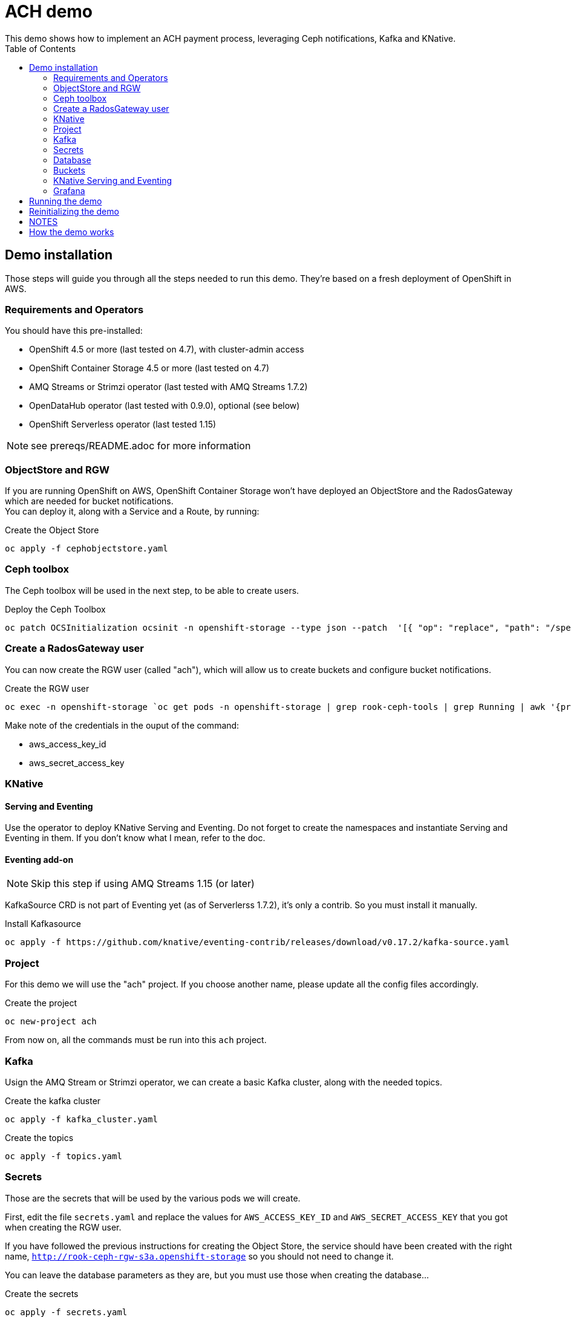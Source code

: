 = ACH demo
This demo shows how to implement an ACH payment process, leveraging Ceph notifications, Kafka and KNative.
:toc:

== Demo installation

Those steps will guide you through all the steps needed to run this demo. They're based on a fresh deployment of OpenShift in AWS.

=== Requirements and Operators
You should have this pre-installed:

* OpenShift 4.5 or more (last tested on 4.7), with cluster-admin access
* OpenShift Container Storage 4.5 or more (last tested on 4.7)
* AMQ Streams or Strimzi operator (last tested with AMQ Streams 1.7.2)
* OpenDataHub operator (last tested with 0.9.0), optional (see below)
* OpenShift Serverless operator (last tested 1.15)

NOTE: see prereqs/README.adoc for more information

=== ObjectStore and RGW
If you are running OpenShift on AWS, OpenShift Container Storage won't have deployed an ObjectStore and the RadosGateway which are needed for bucket notifications. +
You can deploy it, along with a Service and a Route, by running: +

.Create the Object Store
[bash]
----
oc apply -f cephobjectstore.yaml
----

=== Ceph toolbox
The Ceph toolbox will be used in the next step, to be able to create users.

.Deploy the Ceph Toolbox
[bash]
----
oc patch OCSInitialization ocsinit -n openshift-storage --type json --patch  '[{ "op": "replace", "path": "/spec/enableCephTools", "value": true }]'
----

=== Create a RadosGateway user
You can now create the RGW user (called "ach"), which will allow us to create buckets and configure bucket notifications.

.Create the RGW user
[bash]
----
oc exec -n openshift-storage `oc get pods -n openshift-storage | grep rook-ceph-tools | grep Running | awk '{print $1}'` -- radosgw-admin user create --uid="ach" --display-name="ach"
----

Make note of the credentials in the ouput of the command:

* aws_access_key_id
* aws_secret_access_key

=== KNative
==== Serving and Eventing
Use the operator to deploy KNative Serving and Eventing. Do not forget to create the namespaces and instantiate Serving and Eventing in them. If you don't know what I mean, refer to the doc.

==== Eventing add-on
NOTE: Skip this step if using AMQ Streams 1.15 (or later)

KafkaSource CRD is not part of Eventing yet (as of Serverlerss 1.7.2), it's only a contrib. So you must install it manually.

.Install Kafkasource
[bash]
----
oc apply -f https://github.com/knative/eventing-contrib/releases/download/v0.17.2/kafka-source.yaml
----

=== Project
For this demo we will use the "ach" project. If you choose another name, please update all the config files accordingly.

.Create the project
[bash]
----
oc new-project ach
----

From now on, all the commands must be run into this `ach` project.

=== Kafka

Usign the AMQ Stream or Strimzi operator, we can create a basic Kafka cluster, along with the needed topics.

.Create the kafka cluster
[bash]
----
oc apply -f kafka_cluster.yaml
----

.Create the topics
[bash]
----
oc apply -f topics.yaml
----

=== Secrets

Those are the secrets that will be used by the various pods we will create.

First, edit the file `secrets.yaml` and replace the values for `AWS_ACCESS_KEY_ID` and `AWS_SECRET_ACCESS_KEY` that you got when creating the RGW user.

If you have followed the previous instructions for creating the Object Store, the service should have been created with the right name, `http://rook-ceph-rgw-s3a.openshift-storage` so you should not need to change it.

You can leave the database parameters as they are, but you must use those when creating the database...

.Create the secrets
[bash]
----
oc apply -f secrets.yaml
----

=== Database

We will need a MySQL/MariaDB database to hold some values on the transactions processed. Create the database in the `ach` namespace with the `+Add` function from the OpenShift Developer view. Choose Database, MariaDB, and `Instantiate Template` using the values from the `secrets.yaml` file:

* Database Service Name: achdbservice
* MariaDB Connection Username: achuser
* MariaDB Connection Password: achpassword
* MariaDB root Password: achpassword
* MariaDB Database Name: achdb

Once the database has been instantiated, connect to its pod (oc rsh, or Terminal tab of the pod) and follow those steps to instantiate the database:

.Connect to the DB engine from the bash prompt
[bash]
----
mysql -u root
----

.Connect to the schema
[bash]
----
USE achdb;
----

.Database init (you can copy/paste all lines at once)
[bash]
----
CREATE TABLE bank_balance(time TIMESTAMP, balance DECIMAL(12,2));
CREATE TABLE merchant_upload(time TIMESTAMP, entry INT(5));
CREATE TABLE odfi_split(time TIMESTAMP, entry INT(5));
CREATE TABLE rdfi_split(time TIMESTAMP, entry INT(5));
CREATE TABLE rdfi_process(time TIMESTAMP, entry INT(5));

INSERT INTO bank_balance(time,balance) SELECT CURRENT_TIMESTAMP(), 0;
INSERT INTO merchant_upload(time,entry) SELECT CURRENT_TIMESTAMP(), 0;
INSERT INTO odfi_split(time,entry) SELECT CURRENT_TIMESTAMP(), 0;
INSERT INTO rdfi_split(time,entry) SELECT CURRENT_TIMESTAMP(), 0;
INSERT INTO rdfi_process(time,entry) SELECT CURRENT_TIMESTAMP(), 0;
----

You can then exit the Terminal view.

=== Buckets

To configure buckets and bukect notifications, we will use a Jupyter notebook, from the file `bucket_notifications.ipynb`.

To open this notebook you can use Jupyter if you have it installed on your computer. If not, you can use the Open Data Hub operator to deploy JupyterHub and then launch Jupyter.

In both cases, you can then upload this notebook to your environment and open it. Adjust the parameters in the second cell (RGW address and credentials) and run all the cells to create the buckets and configure the notifications.

=== KNative Serving and Eventing

First, create the 3 Services we will need to process the data.

.Create the services
[bash]
----
oc apply -f service-odfi-split.yaml
oc apply -f service-rdfi-split.yaml
oc apply -f service-rdfi-process.yaml
----

Wait for the Services to be ready, then create the 3 Listeners that will fetch the messages from Kafka and send them to the listeners.

.Create the listeners
[bash]
----
oc apply -f kafkasource-odfi-split.yaml
oc apply -f kafkasource-rdfi-split.yaml
oc apply -f kafkasource-rdfi-process.yaml
----

=== Grafana

There are multiple steps for the Grafana part.

* Deploy the Grafana Operator from OperatorHub (latest tested version 3.7.0)
* Retrieve the Prometheus authentication:
** In the `openshift-monitoring` namespace, open the Secret named `grafana-datasources`.
** In the Data section, click on Reveal Values and in the `prometheus.yaml` section, look for `"basicAuthPassword"`.
** Copy the value.
* Edit the file `grafana-prometheus-datasource.yaml` and paste the password you copied for the `"basicAuthPassword"` variable.
* You can now apply the different Grafana files to create the Datasources, the Dashboard, and the Grafana instance.

.Create the Grafana resources
[bash]
----
oc apply -f grafana-prometheus-datasource.yaml
oc apply -f grafana-mysql-datasource.yaml
oc apply -f grafana-ach-dashboard.yaml
----

== Running the demo

Once all the installation steps are done, you can launch the demo by running the `transaction-job.yaml` file. It will create 60 pods with a parallelism of 5 that will generate transaction files, which will launch the pipeline.

You can monitor the data pipeline from the Grafana Dashborad. A Route will have been create when instantiating Grafana, in the form `https://grafana-route-ach.apps.your-cluster-address/`

== Reinitializing the demo

To reinitialize the demo, follow those steps.

* Delete the transaction job:

.Delete the transaction job
[bash]
----
oc delete job create-transaction
----

* Reset the database by connecting to the terminal from its Pod and:

.Connect to the DB engine from the bash prompt
[bash]
----
mysql -u root
----

.Connect to the schema
[bash]
----
USE achdb;
----

.Database reset (you can copy/paste all lines at once)
[bash]
----
DELETE FROM bank_balance;
DELETE FROM merchant_upload;
DELETE FROM odfi_split;
DELETE FROM rdfi_split;
DELETE FROM rdfi_process;
INSERT INTO bank_balance(time,balance) SELECT CURRENT_TIMESTAMP(), 0;
INSERT INTO merchant_upload(time,entry) SELECT CURRENT_TIMESTAMP(), 0;
INSERT INTO odfi_split(time,entry) SELECT CURRENT_TIMESTAMP(), 0;
INSERT INTO rdfi_split(time,entry) SELECT CURRENT_TIMESTAMP(), 0;
INSERT INTO rdfi_process(time,entry) SELECT CURRENT_TIMESTAMP(), 0;
----

== NOTES

You will also find in this repo the following files:

* link:Automate%20and%20scale%20your%20data%20pipelines%20the%20Cloud%20Native%20Way.pdf[Slides] from a presentation of this demo. The full video of the presentation is available https://www.openshift.com/blog/openshift-commons-briefing-automate-and-scale-your-data-pipelines-the-cloud-native-way-with-guillaume-moutier-red-hat[here]
* topics.yaml: definition of the Kafka topics needed in the demo
* secret.yaml: used to provide your Ceph Access and Secret Keys to the other containers
* service-....yaml: definition of the services that are used to process the data at the different steps
* kafkasource-....yaml: definition of the KafkaSource objects for KNative eventing
* transaction-job.yaml: definition of the job that will generate the transactions (initiation of the pipeline)

In the **containers** folder you will find the code to generate different container images:

* Transactions generator: creates random transactions, put them in an ACH file, and send it to the **ach-merchant-upload** bucket.
* ODFI splitter: upon notification, retrieves ACH file from the ach-merchant-upload bucket, extracts the origin bank number, and puts the files in the associated buckets (**ach-odfi-060000x**)
* RDI splitter: upon notification, retrieves ACH file from the ach-odfi-060000x bucket, extracts transactions by RDFI number, generates new ACH files and puts them in the associated buckets (**ach-rdfi-060000x**)
* RDI processor: upon notification, retrieves ACH file from the **ach-rdfi-060000x** buckets, extracts transactions and add the amounts to the total (saved in small external database)

In the **tools** folder you will also find:

* ach file generator.ipynb: base notebook to see how ach files are generated
* ach_dashboard.yaml: definition of the grafana dasboard used in this demo
* ach-bd.txt: various SQL commands to create and (re)initialize tables used in the auxiliary database (used to store the number of processed files)
* amq-streams-ocs4.yaml: definition od the KafkaCluster created with the AMQStreams operator, using OCS4 storage for persistency
* grafana-prometheus-datasource.yaml: datasource for the Grafana Operator to connect to OpenShift Prometheus. You will have to replace the secret (basicAuth) by the one used by the built-in OpenShift Grafana.
* kafdrop.yaml: installation of Kafdrop to monitor your Kafka/AMQStreams cluster


== How the demo works

1. The `create-transaction` Job invokes the transactions generator (`containers/Transactions generator/transaction_generator.py`)

2. The transactions generator creates ACH files and uploads them to the `ach-merchant-upload` S3 bucket

3. The file upload triggers a notification to the `merchant-upload` Kafka topic

4. The message on the `merchant-upload` Kafka topic is consumed by the `odfi-split` KafkaSource

5. This generates a CloudEvent that is picked up by the `odfi-split` Knative Service (`containers/ODFI splitter/odfi_split.py`)

6. The ODFI splitter loads the ACH file from the `merchant-upload` S3 bucket (specified in the CloudEvent), parses the routing details, saves the file to the relevant `ach-odfi-*` S3 bucket, and deletes the source file from the S3 bucket

7. The saving of the file in the S3 bucket triggers a notification to the `odfi` Kafka topic

8. The message on the `odfi` Kafka topic is consumed by the `rdfi-split` KafkaSource

9. This generates a CloudEvent that is picked up by the `rdfi-split` Knative Service (`containers/RDFI splitter/rdfi_split.py`)

10. The RDFI Splitter loads the data from the bucket specified in the CloudEvent, processes the account info, creates an `.ach` file in the relevant `ach-rdfi-*` S3 bucket, and deletes the source file from the S3 bucket

11. The file creation triggers a notification to the `rdfi` Kafka topic

12. The message on the `rdfi` Kafka topic is consumed by the `rdfi-process` KafkaSource

13. This generates a CloudEvent that is picked up by the `rdfi-process` Knative Service (`containers/RDFI processor/rdfi_process.py`)

14. The RDFI processor loads the file from the bucket specified in the CloudEvent, calculates the transaction amount, updates the amount in the database, and deletes the file from the S3 bucket
